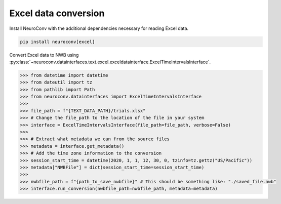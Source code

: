 Excel data conversion
---------------------

Install NeuroConv with the additional dependencies necessary for reading Excel data.

.. code-block:: bash

    pip install neuroconv[excel]

Convert Excel data to NWB using
:py:class:`~neuroconv.datainterfaces.text.excel.exceldatainterface.ExcelTimeIntervalsInterface`.

.. code-block:: python

    >>> from datetime import datetime
    >>> from dateutil import tz
    >>> from pathlib import Path
    >>> from neuroconv.datainterfaces import ExcelTimeIntervalsInterface
    >>>
    >>> file_path = f"{TEXT_DATA_PATH}/trials.xlsx"
    >>> # Change the file_path to the location of the file in your system
    >>> interface = ExcelTimeIntervalsInterface(file_path=file_path, verbose=False)
    >>>
    >>> # Extract what metadata we can from the source files
    >>> metadata = interface.get_metadata()
    >>> # Add the time zone information to the conversion
    >>> session_start_time = datetime(2020, 1, 1, 12, 30, 0, tzinfo=tz.gettz("US/Pacific"))
    >>> metadata["NWBFile"] = dict(session_start_time=session_start_time)
    >>>
    >>> nwbfile_path = f"{path_to_save_nwbfile}" # This should be something like: "./saved_file.nwb"
    >>> interface.run_conversion(nwbfile_path=nwbfile_path, metadata=metadata)
